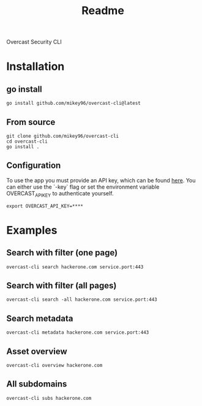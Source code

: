 #+title: Readme

Overcast Security CLI
* Installation
** go install
#+begin_src shell
go install github.com/mikey96/overcast-cli@latest
#+end_src
** From source
#+begin_src shell
git clone github.com/mikey96/overcast-cli
cd overcast-cli
go install .
#+end_src
** Configuration
To use the app you must provide an API key, which can be found [[https://search.overcast-security.app/profile][here]].
You can either use the `-key` flag or set the environment variable OVERCAST_API_KEY to authenticate yourself.
#+begin_src shell
export OVERCAST_API_KEY=****
#+end_src
* Examples
** Search with filter (one page)
#+begin_src shell
overcast-cli search hackerone.com service.port:443
#+end_src
** Search with filter (all pages)
#+begin_src shell
overcast-cli search -all hackerone.com service.port:443
#+end_src
** Search metadata
#+begin_src shell
overcast-cli metadata hackerone.com service.port:443
#+end_src
** Asset overview
#+begin_src shell
overcast-cli overview hackerone.com
#+end_src
** All subdomains
#+begin_src shell
overcast-cli subs hackerone.com
#+end_src
